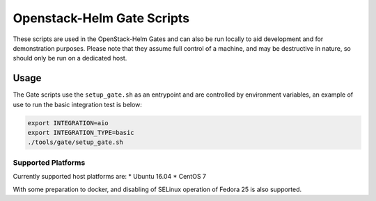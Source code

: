 Openstack-Helm Gate Scripts
===========================

These scripts are used in the OpenStack-Helm Gates and can also be run
locally to aid development and for demonstration purposes. Please note
that they assume full control of a machine, and may be destructive in
nature, so should only be run on a dedicated host.

Usage
-----

The Gate scripts use the ``setup_gate.sh`` as an entrypoint and are
controlled by environment variables, an example of use to run the basic
integration test is below:

.. code:: bash

    export INTEGRATION=aio
    export INTEGRATION_TYPE=basic
    ./tools/gate/setup_gate.sh

Supported Platforms
~~~~~~~~~~~~~~~~~~~

Currently supported host platforms are: \* Ubuntu 16.04 \* CentOS 7

With some preparation to docker, and disabling of SELinux operation of
Fedora 25 is also supported.
